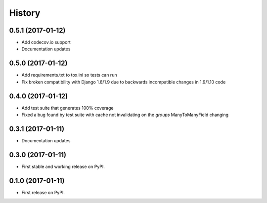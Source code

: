 .. :changelog:

History
-------

0.5.1 (2017-01-12)
++++++++++++++++++

* Add codecov.io support
* Documentation updates

0.5.0 (2017-01-12)
++++++++++++++++++

* Add requirements.txt to tox.ini so tests can run
* Fix broken compatibility with Django 1.8/1.9 due to backwards incompatible changes in 1.9/1.10 code

0.4.0 (2017-01-12)
++++++++++++++++++

* Add test suite that generates 100% coverage
* Fixed a bug found by test suite with cache not invalidating on the `groups` ManyToManyField changing

0.3.1 (2017-01-11)
++++++++++++++++++

* Documentation updates

0.3.0 (2017-01-11)
++++++++++++++++++

* First stable and working release on PyPI.

0.1.0 (2017-01-11)
++++++++++++++++++

* First release on PyPI.
